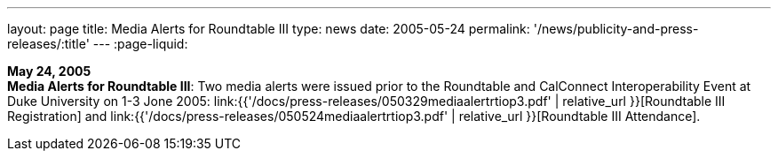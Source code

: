 ---
layout: page
title:  Media Alerts for Roundtable III
type: news
date: 2005-05-24
permalink: '/news/publicity-and-press-releases/:title'
---
:page-liquid:

*May 24, 2005* +
*Media Alerts for Roundtable III*: Two media alerts were issued prior to
the Roundtable and CalConnect Interoperability Event at Duke University
on 1-3 Jone 2005:
link:{{'/docs/press-releases/050329mediaalertrtiop3.pdf' | relative_url }}[Roundtable
III Registration] and
link:{{'/docs/press-releases/050524mediaalertrtiop3.pdf' | relative_url }}[Roundtable
III Attendance].